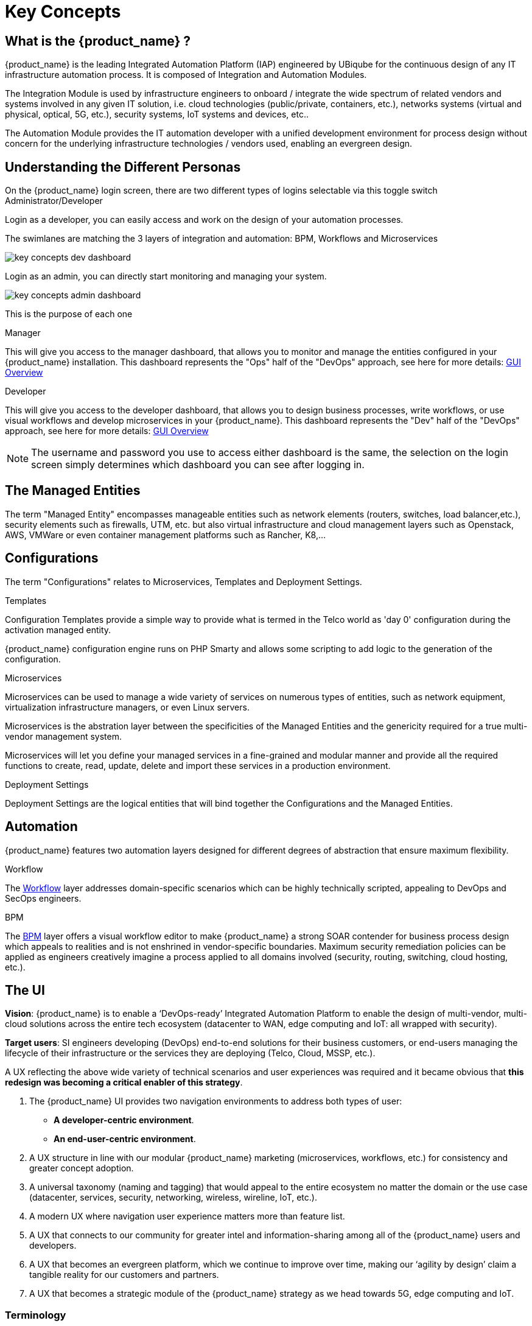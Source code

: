 = Key Concepts
:doctype: book
:imagesdir: ./resources/
ifdef::env-github,env-browser[:outfilesuffix: .adoc]

== What is the {product_name} ?

{product_name} is the leading Integrated Automation Platform (IAP) engineered by UBiqube for the continuous design of any IT infrastructure automation process. 
It is composed of Integration and Automation Modules. 

The Integration Module is used by infrastructure engineers to onboard / integrate the wide spectrum of related vendors and systems involved in any given IT solution, i.e. cloud
technologies (public/private, containers, etc.), networks systems (virtual and physical, optical, 5G, etc.), security systems, IoT systems and devices, etc.. 

The Automation Module provides the IT automation developer with a unified development environment for process design without concern for the underlying infrastructure technologies / vendors used, enabling an evergreen design.

== Understanding the Different Personas

On the {product_name} login screen, there are two different types of logins selectable via this toggle switch Administrator/Developer

Login as a developer, you can easily access and work on the design of your automation processes.

The swimlanes are matching the 3 layers of integration and automation: BPM, Workflows and Microservices

image:images/key_concepts_dev_dashboard.png[]

Login as an admin, you can directly start monitoring and managing your system.

image:images/key_concepts_admin_dashboard.png[]

This is the purpose of each one

.Manager
This will give you access to the manager dashboard, that allows you to monitor and manage the entities configured in your {product_name} installation.  
This dashboard represents the "Ops" half of the "DevOps" approach, see here for more details: link:gui_overview{outfilesuffix}#_administrator_and_manager_dashboard[GUI Overview]

.Developer
This will give you access to the developer dashboard, that allows you to design business processes, write workflows, or use visual workflows and develop microservices in your {product_name}.  
This dashboard represents the "Dev" half of the "DevOps" approach, see here for more details: 
link:gui_overview{outfilesuffix}#developer-dashboard[GUI Overview]

NOTE: The username and password you use to access either dashboard is the same, the selection on the login screen simply determines which dashboard you can see after logging in.

== The Managed Entities
The term "Managed Entity" encompasses manageable entities such as network elements (routers, switches, load balancer,etc.), security elements such as firewalls, UTM, etc. but also virtual infrastructure and cloud management layers such as Openstack, AWS, VMWare or even container management platforms such as Rancher, K8,...

== Configurations

The term "Configurations" relates to Microservices, Templates and Deployment Settings.

.Templates
Configuration Templates provide a simple way to provide what is termed in the Telco world as 'day 0' configuration during the activation managed entity.

{product_name} configuration engine runs on PHP Smarty and allows some scripting to add logic to the generation of the configuration.

.Microservices
Microservices can be used to manage a wide variety of services on numerous types of entities, such as network equipment, virtualization infrastructure managers, or even Linux servers.

Microservices is the abstration layer between the specificities of the Managed Entities and the genericity required for a true multi-vendor management system.

Microservices will let you define your managed services in a fine-grained and modular manner and provide all the required functions to create, read, update, delete and import these services in a production environment.

.Deployment Settings
Deployment Settings are the logical entities that will bind together the Configurations and the Managed Entities.

== Automation
{product_name} features two automation layers designed for different degrees of abstraction that ensure maximum flexibility.

.Workflow
The link:automation_workflows{outfilesuffix}[Workflow] layer addresses domain-specific scenarios which can be highly technically scripted, appealing to DevOps and SecOps engineers. 

.BPM
The link:bpm{outfilesuffix}[BPM] layer offers a visual workflow editor to make {product_name} a strong SOAR contender for business process design which appeals to realities and is not enshrined in vendor-specific boundaries. Maximum security remediation policies can be applied as engineers creatively imagine a process applied to all domains involved (security, routing, switching, cloud hosting, etc.).

== The UI

*Vision*: {product_name} is to enable a ‘DevOps-ready’ Integrated Automation Platform to enable the design of multi-vendor, multi-cloud solutions across the entire tech ecosystem (datacenter to WAN, edge computing and IoT: all wrapped with security).


*Target users*:  SI engineers developing (DevOps) end-to-end solutions for their business customers, or end-users managing the lifecycle of their infrastructure or the services they are deploying (Telco, Cloud, MSSP, etc.).


A UX reflecting the above wide variety of technical scenarios and user experiences was required and it became obvious that *this redesign was becoming a critical enabler of this strategy*.


. The {product_name} UI provides two navigation environments to address both types of user:
* *A developer-centric environment*.
* *An end-user-centric environment*.
. A UX structure in line with our modular {product_name} marketing (microservices, workflows, etc.) for consistency and greater concept adoption.
. A universal taxonomy (naming and tagging) that would appeal to the entire ecosystem no matter the domain or the use case (datacenter, services, security, networking, wireless, wireline, IoT, etc.).
. A modern UX where navigation user experience matters more than feature list.
. A UX that connects to our community for greater intel and information-sharing among all of the {product_name} users and developers.
. A UX that becomes an evergreen platform, which we continue to improve over time, making our ‘agility by design’ claim a tangible reality for our customers and partners.
. A UX that becomes a strategic module of the {product_name} strategy as we head towards 5G, edge computing and IoT. 

=== Terminology

The 7 terms that define the tree of the {product_name} navigation:

[frame=none, cols="2*"]
|===

a|
 
 1. Integration 
 
   a. Managed Entities
 
   b. Microservices 
 
   c. Deployment Settings
 
 2. Automation 
 
   a. BPM 
 
   b. Workflow
 
| 
 image:images/terminology.png[alt=Terminology, width=200]
|===




